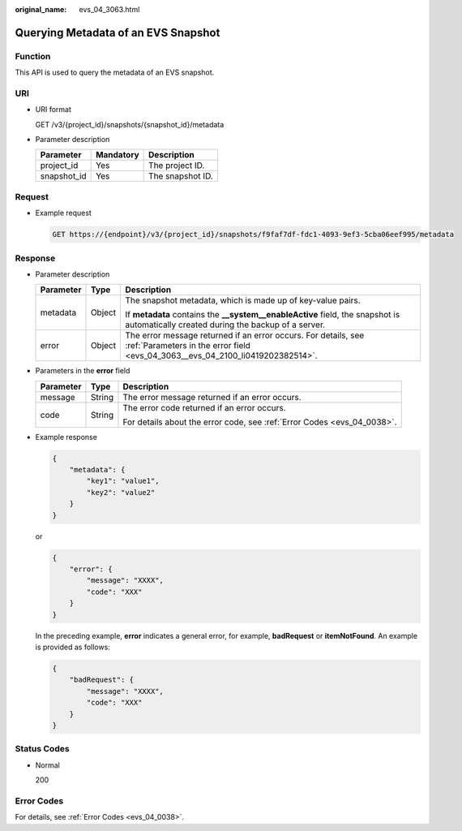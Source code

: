 :original_name: evs_04_3063.html

.. _evs_04_3063:

Querying Metadata of an EVS Snapshot
====================================

Function
--------

This API is used to query the metadata of an EVS snapshot.

URI
---

-  URI format

   GET /v3/{project_id}/snapshots/{snapshot_id}/metadata

-  Parameter description

   =========== ========= ================
   Parameter   Mandatory Description
   =========== ========= ================
   project_id  Yes       The project ID.
   snapshot_id Yes       The snapshot ID.
   =========== ========= ================

Request
-------

-  Example request

   .. code-block:: text

      GET https://{endpoint}/v3/{project_id}/snapshots/f9faf7df-fdc1-4093-9ef3-5cba06eef995/metadata

Response
--------

-  Parameter description

   +-----------------------+-----------------------+--------------------------------------------------------------------------------------------------------------------------------------------------+
   | Parameter             | Type                  | Description                                                                                                                                      |
   +=======================+=======================+==================================================================================================================================================+
   | metadata              | Object                | The snapshot metadata, which is made up of key-value pairs.                                                                                      |
   |                       |                       |                                                                                                                                                  |
   |                       |                       | If **metadata** contains the **\__system__enableActive** field, the snapshot is automatically created during the backup of a server.             |
   +-----------------------+-----------------------+--------------------------------------------------------------------------------------------------------------------------------------------------+
   | error                 | Object                | The error message returned if an error occurs. For details, see :ref:`Parameters in the error field <evs_04_3063__evs_04_2100_li0419202382514>`. |
   +-----------------------+-----------------------+--------------------------------------------------------------------------------------------------------------------------------------------------+

-  .. _evs_04_3063__evs_04_2100_li0419202382514:

   Parameters in the **error** field

   +-----------------------+-----------------------+-------------------------------------------------------------------------+
   | Parameter             | Type                  | Description                                                             |
   +=======================+=======================+=========================================================================+
   | message               | String                | The error message returned if an error occurs.                          |
   +-----------------------+-----------------------+-------------------------------------------------------------------------+
   | code                  | String                | The error code returned if an error occurs.                             |
   |                       |                       |                                                                         |
   |                       |                       | For details about the error code, see :ref:`Error Codes <evs_04_0038>`. |
   +-----------------------+-----------------------+-------------------------------------------------------------------------+

-  Example response

   .. code-block::

      {
          "metadata": {
              "key1": "value1",
              "key2": "value2"
          }
      }

   or

   .. code-block::

      {
          "error": {
              "message": "XXXX",
              "code": "XXX"
          }
      }

   In the preceding example, **error** indicates a general error, for example, **badRequest** or **itemNotFound**. An example is provided as follows:

   .. code-block::

      {
          "badRequest": {
              "message": "XXXX",
              "code": "XXX"
          }
      }

Status Codes
------------

-  Normal

   200

Error Codes
-----------

For details, see :ref:`Error Codes <evs_04_0038>`.
